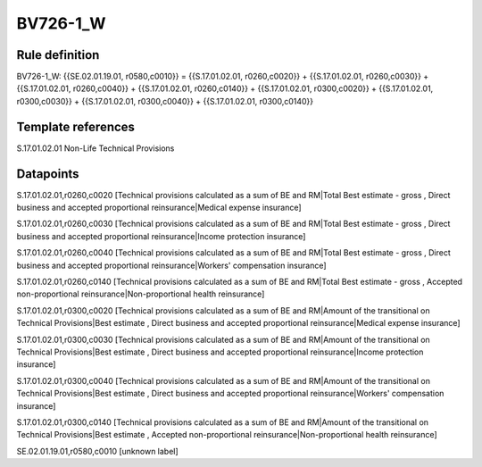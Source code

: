 =========
BV726-1_W
=========

Rule definition
---------------

BV726-1_W: {{SE.02.01.19.01, r0580,c0010}} = {{S.17.01.02.01, r0260,c0020}} + {{S.17.01.02.01, r0260,c0030}} + {{S.17.01.02.01, r0260,c0040}} + {{S.17.01.02.01, r0260,c0140}} + {{S.17.01.02.01, r0300,c0020}} + {{S.17.01.02.01, r0300,c0030}} + {{S.17.01.02.01, r0300,c0040}} + {{S.17.01.02.01, r0300,c0140}}


Template references
-------------------

S.17.01.02.01 Non-Life Technical Provisions


Datapoints
----------

S.17.01.02.01,r0260,c0020 [Technical provisions calculated as a sum of BE and RM|Total Best estimate - gross , Direct business and accepted proportional reinsurance|Medical expense insurance]

S.17.01.02.01,r0260,c0030 [Technical provisions calculated as a sum of BE and RM|Total Best estimate - gross , Direct business and accepted proportional reinsurance|Income protection insurance]

S.17.01.02.01,r0260,c0040 [Technical provisions calculated as a sum of BE and RM|Total Best estimate - gross , Direct business and accepted proportional reinsurance|Workers' compensation insurance]

S.17.01.02.01,r0260,c0140 [Technical provisions calculated as a sum of BE and RM|Total Best estimate - gross , Accepted non-proportional reinsurance|Non-proportional health reinsurance]

S.17.01.02.01,r0300,c0020 [Technical provisions calculated as a sum of BE and RM|Amount of the transitional on Technical Provisions|Best estimate , Direct business and accepted proportional reinsurance|Medical expense insurance]

S.17.01.02.01,r0300,c0030 [Technical provisions calculated as a sum of BE and RM|Amount of the transitional on Technical Provisions|Best estimate , Direct business and accepted proportional reinsurance|Income protection insurance]

S.17.01.02.01,r0300,c0040 [Technical provisions calculated as a sum of BE and RM|Amount of the transitional on Technical Provisions|Best estimate , Direct business and accepted proportional reinsurance|Workers' compensation insurance]

S.17.01.02.01,r0300,c0140 [Technical provisions calculated as a sum of BE and RM|Amount of the transitional on Technical Provisions|Best estimate , Accepted non-proportional reinsurance|Non-proportional health reinsurance]

SE.02.01.19.01,r0580,c0010 [unknown label]


